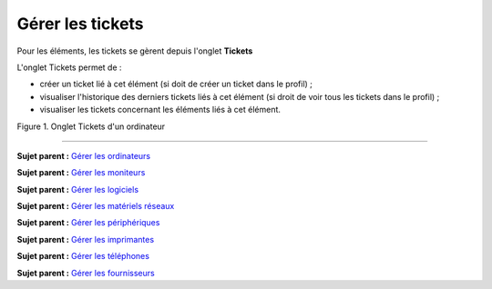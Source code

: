 Gérer les tickets
=================

Pour les éléments, les tickets se gèrent depuis l'onglet **Tickets**

L'onglet Tickets permet de :

-  créer un ticket lié à cet élément (si doit de créer un ticket dans le
   profil) ;
-  visualiser l'historique des derniers tickets liés à cet élément (si
   droit de voir tous les tickets dans le profil) ;
-  visualiser les tickets concernant les éléments liés à cet élément.

Figure 1. Onglet Tickets d'un ordinateur |image|

--------------

**Sujet parent :** `Gérer les
ordinateurs <03_Module_Parc/04_Gérer_les_ordinateurs/01_Gérer_les_ordinateurs.rst>`__

**Sujet parent :** `Gérer les
moniteurs <03_Module_Parc/05_Gérer_les_moniteurs.rst>`__

**Sujet parent :** `Gérer les
logiciels <03_Module_Parc/06_Gérer_les_logiciels.rst>`__

**Sujet parent :** `Gérer les matériels
réseaux <03_Module_Parc/07_Gérer_les_matériels_réseaux.rst>`__

**Sujet parent :** `Gérer les
périphériques <03_Module_Parc/08_Gérer_les_périphériques.rst>`__

**Sujet parent :** `Gérer les
imprimantes <modules/assets/printers>`__

**Sujet parent :** `Gérer les
téléphones <../glpi/inventory_phone.html>`__

**Sujet parent :** `Gérer les
fournisseurs <../glpi/management_supplier.html>`__

.. |image| image:: /image/ticket_computer.png


